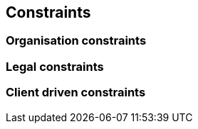 [[section-architecture-constraints]]
== Constraints


=== Organisation constraints


=== Legal constraints


=== Client driven constraints  




